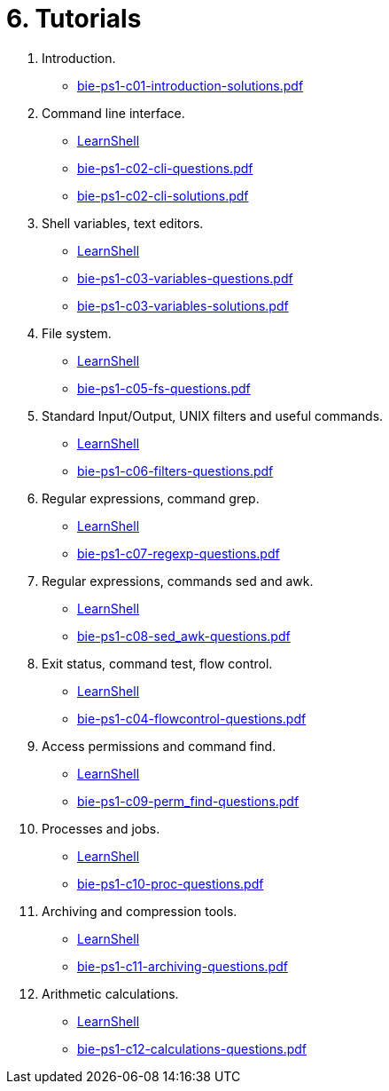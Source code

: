 = 6. Tutorials 

  . Introduction.
    * link:bie-ps1-c01-introduction-solutions.pdf[]
  . Command line interface.
    * link:https://bips1.fit.cvut.cz[LearnShell]
    * link:bie-ps1-c02-cli-questions.pdf[]
    * link:bie-ps1-c02-cli-solutions.pdf[]


  . Shell variables, text editors.
    * link:https://bips1.fit.cvut.cz[LearnShell]
    * link:bie-ps1-c03-variables-questions.pdf[]
    * link:bie-ps1-c03-variables-solutions.pdf[]
//    * link:bie-ps1-c04-flowcontrol-solutions.pdf[]
  . File system.
    * link:https://bips1.fit.cvut.cz[LearnShell]
    * link:bie-ps1-c05-fs-questions.pdf[]
//    * link:bie-ps1-c05-fs-solutions.pdf[]
  . Standard Input/Output, UNIX filters and useful commands.
    * link:https://bips1.fit.cvut.cz[LearnShell]
    * link:bie-ps1-c06-filters-questions.pdf[]
//    * link:bie-ps1-c06-filters-solutions.pdf[]
  . Regular expressions, command grep.
    * link:https://bips1.fit.cvut.cz[LearnShell]
    * link:bie-ps1-c07-regexp-questions.pdf[]
//    * link:bie-ps1-c07-regexp-solutions.pdf[]  
  . Regular expressions, commands sed and awk.
    * link:https://bips1.fit.cvut.cz[LearnShell]
    * link:bie-ps1-c08-sed_awk-questions.pdf[]
//    * link:bie-ps1-c08-sed_awk-solutions.pdf[]   
  . Exit status, command test, flow control.
    * link:https://bips1.fit.cvut.cz[LearnShell]
    * link:bie-ps1-c04-flowcontrol-questions.pdf[]
  . Access permissions and command find.
    * link:https://bips1.fit.cvut.cz[LearnShell]
    * link:bie-ps1-c09-perm_find-questions.pdf[]
//    * link:bie-ps1-c09-perm_find-solutions.pdf[]  
  . Processes and jobs.
    * link:https://bips1.fit.cvut.cz[LearnShell]
    * link:bie-ps1-c10-proc-questions.pdf[]
//    * link:bie-ps1-c10-proc-solutions.pdf[]  
  . Archiving and compression tools.
    * link:https://bips1.fit.cvut.cz[LearnShell]
    * link:bie-ps1-c11-archiving-questions.pdf[]
//    * link:bie-ps1-c11-archiving-solutions.pdf[]  
  . Arithmetic calculations.
    * link:https://bips1.fit.cvut.cz[LearnShell]
    * link:bie-ps1-c12-calculations-questions.pdf[]
//    * link:bie-ps1-c12-calculations-solutions.pdf[]  
  		

